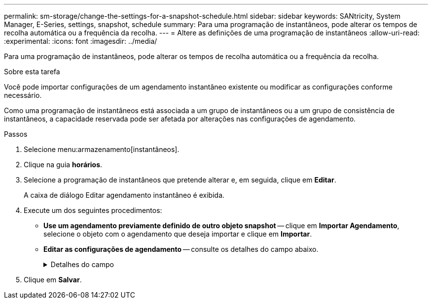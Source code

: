 ---
permalink: sm-storage/change-the-settings-for-a-snapshot-schedule.html 
sidebar: sidebar 
keywords: SANtricity, System Manager, E-Series, settings, snapshot, schedule 
summary: Para uma programação de instantâneos, pode alterar os tempos de recolha automática ou a frequência da recolha. 
---
= Altere as definições de uma programação de instantâneos
:allow-uri-read: 
:experimental: 
:icons: font
:imagesdir: ../media/


[role="lead"]
Para uma programação de instantâneos, pode alterar os tempos de recolha automática ou a frequência da recolha.

.Sobre esta tarefa
Você pode importar configurações de um agendamento instantâneo existente ou modificar as configurações conforme necessário.

Como uma programação de instantâneos está associada a um grupo de instantâneos ou a um grupo de consistência de instantâneos, a capacidade reservada pode ser afetada por alterações nas configurações de agendamento.

.Passos
. Selecione menu:armazenamento[instantâneos].
. Clique na guia *horários*.
. Selecione a programação de instantâneos que pretende alterar e, em seguida, clique em *Editar*.
+
A caixa de diálogo Editar agendamento instantâneo é exibida.

. Execute um dos seguintes procedimentos:
+
** *Use um agendamento previamente definido de outro objeto snapshot* -- clique em *Importar Agendamento*, selecione o objeto com o agendamento que deseja importar e clique em *Importar*.
** *Editar as configurações de agendamento* -- consulte os detalhes do campo abaixo.
+
.Detalhes do campo
[%collapsible]
====
[cols="25h,~"]
|===
| Definição | Descrição 


 a| 
Dia / mês
 a| 
Escolha uma das seguintes opções:

*** *Daily / Weekly* -- Selecione dias individuais para instantâneos de sincronização. Você também pode selecionar a caixa de seleção *Selecionar todos os dias* no canto superior direito, se desejar uma programação diária.
*** *Mensal / anual* -- Selecione meses individuais para instantâneos de sincronização. No campo *no(s) dia(s)*, insira os dias do mês para que as sincronizações ocorram. As inscrições válidas são *1* a *31* e *Last*. Você pode separar vários dias com uma vírgula ou ponto e vírgula. Use um hífen para datas inclusivas. Por exemplo: 1,3,4,10-15,último. Você também pode selecionar a caixa de seleção *Selecionar todos os meses* no canto superior direito, se desejar um agendamento mensal.




 a| 
Hora de início
 a| 
Na lista suspensa, selecione uma nova hora de início para os instantâneos diários. As seleções são fornecidas em incrementos de meia hora. A hora de início é predefinida para meia hora à frente da hora atual.



 a| 
Fuso horário
 a| 
Na lista suspensa, selecione o fuso horário da matriz de armazenamento.



 a| 
Instantâneos por dia

Tempo entre instantâneos
 a| 
Selecione o número de imagens instantâneas a criar por dia.

Se selecionar mais de um, selecione também o tempo entre os pontos de restauro. Para vários pontos de restauração, verifique se você tem capacidade reservada adequada.



 a| 
Data de início

Data de fim

Sem data de fim
 a| 
Introduza a data de início para que as sincronizações comecem. Introduza também uma data de fim ou selecione *sem data de fim*.

|===
====


. Clique em *Salvar*.

